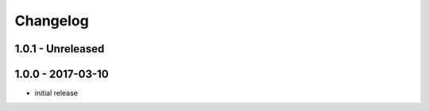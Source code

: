 Changelog
=========

1.0.1 - Unreleased
------------------



1.0.0 - 2017-03-10
------------------

- initial release
